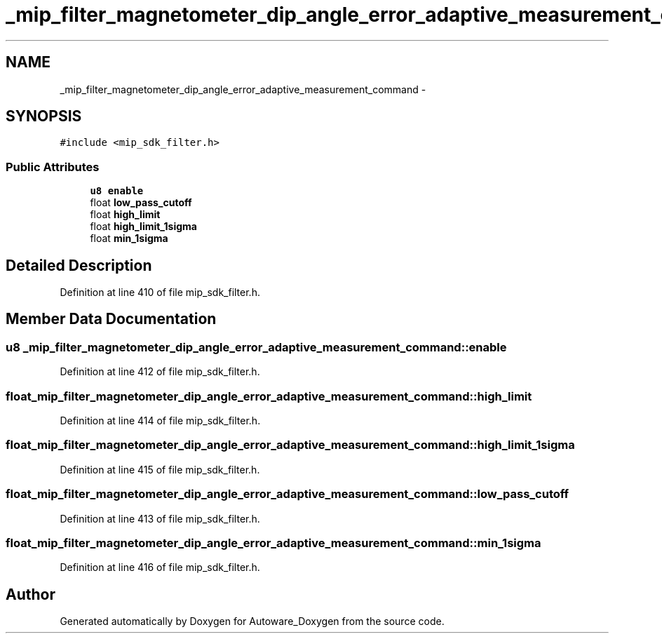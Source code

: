 .TH "_mip_filter_magnetometer_dip_angle_error_adaptive_measurement_command" 3 "Fri May 22 2020" "Autoware_Doxygen" \" -*- nroff -*-
.ad l
.nh
.SH NAME
_mip_filter_magnetometer_dip_angle_error_adaptive_measurement_command \- 
.SH SYNOPSIS
.br
.PP
.PP
\fC#include <mip_sdk_filter\&.h>\fP
.SS "Public Attributes"

.in +1c
.ti -1c
.RI "\fBu8\fP \fBenable\fP"
.br
.ti -1c
.RI "float \fBlow_pass_cutoff\fP"
.br
.ti -1c
.RI "float \fBhigh_limit\fP"
.br
.ti -1c
.RI "float \fBhigh_limit_1sigma\fP"
.br
.ti -1c
.RI "float \fBmin_1sigma\fP"
.br
.in -1c
.SH "Detailed Description"
.PP 
Definition at line 410 of file mip_sdk_filter\&.h\&.
.SH "Member Data Documentation"
.PP 
.SS "\fBu8\fP _mip_filter_magnetometer_dip_angle_error_adaptive_measurement_command::enable"

.PP
Definition at line 412 of file mip_sdk_filter\&.h\&.
.SS "float _mip_filter_magnetometer_dip_angle_error_adaptive_measurement_command::high_limit"

.PP
Definition at line 414 of file mip_sdk_filter\&.h\&.
.SS "float _mip_filter_magnetometer_dip_angle_error_adaptive_measurement_command::high_limit_1sigma"

.PP
Definition at line 415 of file mip_sdk_filter\&.h\&.
.SS "float _mip_filter_magnetometer_dip_angle_error_adaptive_measurement_command::low_pass_cutoff"

.PP
Definition at line 413 of file mip_sdk_filter\&.h\&.
.SS "float _mip_filter_magnetometer_dip_angle_error_adaptive_measurement_command::min_1sigma"

.PP
Definition at line 416 of file mip_sdk_filter\&.h\&.

.SH "Author"
.PP 
Generated automatically by Doxygen for Autoware_Doxygen from the source code\&.
